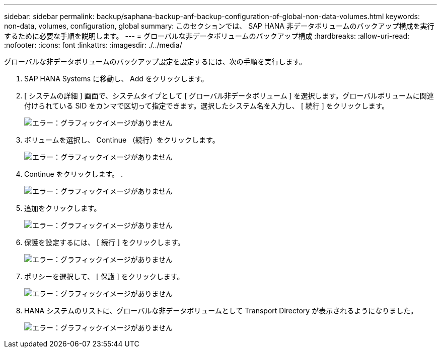 ---
sidebar: sidebar 
permalink: backup/saphana-backup-anf-backup-configuration-of-global-non-data-volumes.html 
keywords: non-data, volumes, configuration, global 
summary: このセクションでは、 SAP HANA 非データボリュームのバックアップ構成を実行するために必要な手順を説明します。 
---
= グローバルな非データボリュームのバックアップ構成
:hardbreaks:
:allow-uri-read: 
:nofooter: 
:icons: font
:linkattrs: 
:imagesdir: ./../media/


[role="lead"]
グローバルな非データボリュームのバックアップ設定を設定するには、次の手順を実行します。

. SAP HANA Systems に移動し、 Add をクリックします。
. [ システムの詳細 ] 画面で、システムタイプとして [ グローバル非データボリューム ] を選択します。グローバルボリュームに関連付けられている SID をカンマで区切って指定できます。選択したシステム名を入力し、 [ 続行 ] をクリックします。
+
image:saphana-backup-anf-image39.png["エラー：グラフィックイメージがありません"]

. ボリュームを選択し、 Continue （続行）をクリックします。
+
image:saphana-backup-anf-image40.png["エラー：グラフィックイメージがありません"]

. Continue をクリックします。 .
+
image:saphana-backup-anf-image41.png["エラー：グラフィックイメージがありません"]

. 追加をクリックします。
+
image:saphana-backup-anf-image42.png["エラー：グラフィックイメージがありません"]

. 保護を設定するには、 [ 続行 ] をクリックします。
+
image:saphana-backup-anf-image43.png["エラー：グラフィックイメージがありません"]

. ポリシーを選択して、 [ 保護 ] をクリックします。
+
image:saphana-backup-anf-image44.png["エラー：グラフィックイメージがありません"]

. HANA システムのリストに、グローバルな非データボリュームとして Transport Directory が表示されるようになりました。
+
image:saphana-backup-anf-image45.png["エラー：グラフィックイメージがありません"]


